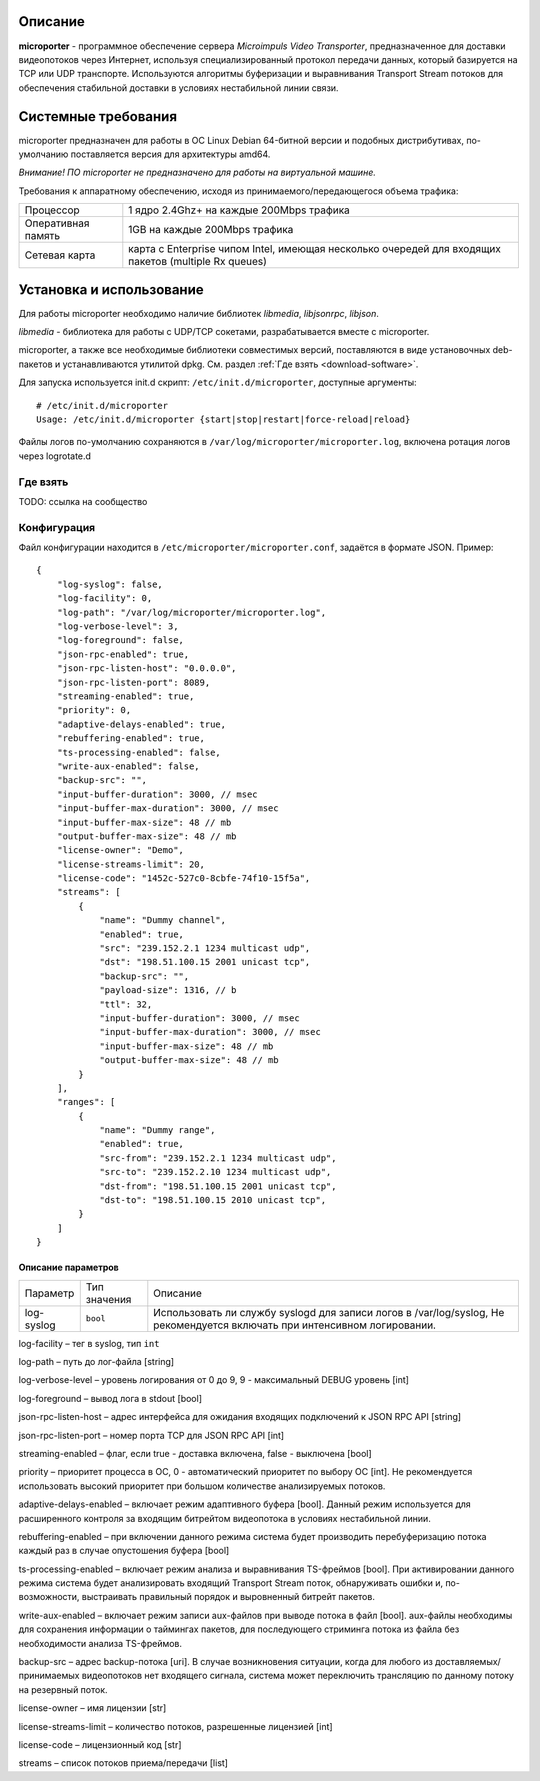 .. _microporter:

********
Описание
********

**microporter** - программное обеспечение сервера *Microimpuls Video Transporter*,
предназначенное для доставки видеопотоков через Интернет, используя специализированный
протокол передачи данных, который базируется на TCP или UDP транспорте.
Используются алгоритмы буферизации и выравнивания Transport Stream потоков для обеспечения
стабильной доставки в условиях нестабильной линии связи.

********************
Системные требования
********************

microporter предназначен для работы в ОС Linux Debian 64-битной версии и подобных
дистрибутивах, по-умолчанию поставляется версия для архитектуры amd64.

*Внимание! ПО microporter не предназначено для работы на виртуальной машине.*

Требования к аппаратному обеспечению, исходя из принимаемого/передающегося объема трафика:

+--------------------+------------------------------------------------------------------------------------------------------+
| Процессор          | 1 ядро 2.4Ghz+ на каждые 200Mbps трафика                                                             |
+--------------------+------------------------------------------------------------------------------------------------------+
| Оперативная память | 1GB на каждые 200Mbps трафика                                                                        |
+--------------------+------------------------------------------------------------------------------------------------------+
| Сетевая карта      | карта с Enterprise чипом Intel, имеющая несколько очередей для входящих пакетов (multiple Rx queues) |
+--------------------+------------------------------------------------------------------------------------------------------+

*************************
Установка и использование
*************************

Для работы microporter необходимо наличие библиотек *libmedia*, *libjsonrpc*, *libjson*.

*libmedia* - библиотека для работы с UDP/TCP сокетами, разрабатывается вместе с microporter.

microporter, а также все необходимые библиотеки совместимых версий, поставляются в виде
установочных deb-пакетов и устанавливаются утилитой dpkg. См. раздел :ref:`Где взять <download-software>`.

Для запуска используется init.d скрипт: ``/etc/init.d/microporter``, доступные аргументы:
::
    # /etc/init.d/microporter
    Usage: /etc/init.d/microporter {start|stop|restart|force-reload|reload}

Файлы логов по-умолчанию сохраняются в ``/var/log/microporter/microporter.log``,
включена ротация логов через logrotate.d

.. _download-software:

Где взять
=========

TODO: ссылка на сообщество

Конфигурация
============

Файл конфигурации находится в ``/etc/microporter/microporter.conf``,
задаётся в формате JSON. Пример:
::
    {
        "log-syslog": false,
        "log-facility": 0,
        "log-path": "/var/log/microporter/microporter.log",
        "log-verbose-level": 3,
        "log-foreground": false,
        "json-rpc-enabled": true,
        "json-rpc-listen-host": "0.0.0.0",
        "json-rpc-listen-port": 8089,
        "streaming-enabled": true,
        "priority": 0,
        "adaptive-delays-enabled": true,
        "rebuffering-enabled": true,
        "ts-processing-enabled": false,
        "write-aux-enabled": false,
        "backup-src": "",
        "input-buffer-duration": 3000, // msec
        "input-buffer-max-duration": 3000, // msec
        "input-buffer-max-size": 48 // mb
        "output-buffer-max-size": 48 // mb
        "license-owner": "Demo",
        "license-streams-limit": 20,
        "license-code": "1452c-527c0-8cbfe-74f10-15f5a",
        "streams": [
            {
                "name": "Dummy channel",
                "enabled": true,
                "src": "239.152.2.1 1234 multicast udp",
                "dst": "198.51.100.15 2001 unicast tcp",
                "backup-src": "",
                "payload-size": 1316, // b
                "ttl": 32,
                "input-buffer-duration": 3000, // msec
                "input-buffer-max-duration": 3000, // msec
                "input-buffer-max-size": 48 // mb
                "output-buffer-max-size": 48 // mb
            }
        ],
        "ranges": [
            {
                "name": "Dummy range",
                "enabled": true,
                "src-from": "239.152.2.1 1234 multicast udp",
                "src-to": "239.152.2.10 1234 multicast udp",
                "dst-from": "198.51.100.15 2001 unicast tcp",
                "dst-to": "198.51.100.15 2010 unicast tcp",
            }
        ]
    }

Описание параметров
-------------------

+---------------------------+--------------+---------------------------------------------------------------------+
| Параметр                  | Тип значения | Описание                                                            |
+---------------------------+--------------+---------------------------------------------------------------------+
| log-syslog                | ``bool``     | Использовать ли службу syslogd для записи логов в /var/log/syslog,  |
|                           |              | Не рекомендуется включать при интенсивном логировании.              |
+---------------------------+--------------+---------------------------------------------------------------------+

log-facility – тег в syslog, тип ``int``

log-path – путь до лог-файла [string]

log-verbose-level – уровень логирования от 0 до 9, 9 - максимальный DEBUG уровень [int]

log-foreground – вывод лога в stdout [bool]

json-rpc-listen-host – адрес интерфейса для ожидания входящих подключений к JSON RPC API [string]

json-rpc-listen-port – номер порта TCP для JSON RPC API [int]

streaming-enabled – флаг, если true - доставка включена, false - выключена [bool]

priority – приоритет процесса в ОС, 0 - автоматический приоритет по выбору ОС [int]. Не рекомендуется использовать высокий приоритет при большом количестве анализируемых потоков.

adaptive-delays-enabled – включает режим адаптивного буфера [bool]. Данный режим используется для расширенного контроля за входящим битрейтом видеопотока в условиях нестабильной линии.

rebuffering-enabled – при включении данного режима система будет производить перебуферизацию потока каждый раз в случае опустошения буфера [bool]

ts-processing-enabled – включает режим анализа и выравнивания TS-фреймов [bool]. При активировании данного режима система будет анализировать входящий Transport Stream поток, обнаруживать ошибки и, по-возможности, выстраивать правильный порядок и выровненный битрейт пакетов.

write-aux-enabled – включает режим записи aux-файлов при выводе потока в файл [bool]. aux-файлы необходимы для сохранения информации о таймингах пакетов, для последующего стриминга потока из файла без необходимости анализа TS-фреймов.

backup-src – адрес backup-потока [uri]. В случае возникновения ситуации, когда для любого из доставляемых/принимаемых видеопотоков нет входящего сигнала, система может переключить трансляцию по данному потоку на резервный поток.

license-owner – имя лицензии [str]

license-streams-limit – количество потоков, разрешенные лицензией [int]

license-code – лицензионный код [str]

streams – список потоков приема/передачи [list]